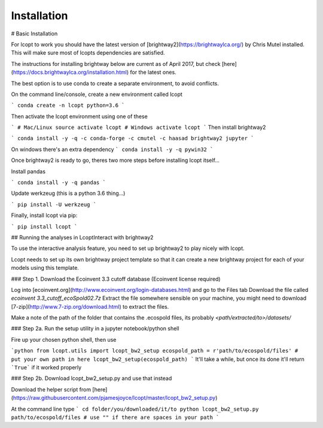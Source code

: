 ============
Installation
============

# Basic Installation

For lcopt to work you should have the latest version of [brightway2](https://brightwaylca.org/) by Chris Mutel installed.
This will make sure most of lcopts dependencies are satisfied.

The instructions for installing brightway below are current as of April 2017, but check [here](https://docs.brightwaylca.org/installation.html) for the latest ones.

The best option is to use conda to create a separate environment, to avoid conflicts.

On the command line/console, create a new environment called lcopt

```
conda create -n lcopt python=3.6
```

Then activate the lcopt environment using one of these

```
# Mac/Linux
source activate lcopt
# Windows
activate lcopt
```
Then install brightway2

```
conda install -y -q -c conda-forge -c cmutel -c haasad brightway2 jupyter
```

On windows there's an extra dependency
```
conda install -y -q pywin32
```

Once brightway2 is ready to go, theres two more steps before installing lcopt itself...

Install pandas

```
conda install -y -q pandas
```

Update werkzeug (this is a python 3.6 thing...)

```
pip install -U werkzeug
```

Finally, install lcopt via pip:

```
pip install lcopt
```


## Running the analyses in LcoptInteract with brightway2

To use the interactive analysis feature, you need to set up brightway2 to play nicely with lcopt.

Lcopt needs to set up its own brightway project template so that it can create a new brightway project for each of your models using this template.

### Step 1. Download the Ecoinvent 3.3 cutoff database (Ecoinvent license required)

Log into [ecoinvent.org](http://www.ecoinvent.org/login-databases.html) and go to the Files tab
Download the file called `ecoinvent 3.3_cutoff_ecoSpold02.7z`
Extract the file somewhere sensible on your machine, you might need to download [7-zip](http://www.7-zip.org/download.html) to extract the files.

Make a note of the path of the folder that contains the .ecospold files, its probably `<path/extracted/to>/datasets/`

### Step 2a. Run the setup utility in a jupyter notebook/python shell

Fire up your chosen python shell, then use

```python
from lcopt.utils import lcopt_bw2_setup
ecospold_path = r'path/to/ecospold/files' # put your own path in here
lcopt_bw2_setup(ecospold_path)
```
It'll take a while, but once its done it'll return ```True``` if it worked properly


### Step 2b. Download lcopt_bw2_setup.py and use that instead

Download the helper script from [here](https://raw.githubusercontent.com/pjamesjoyce/lcopt/master/lcopt_bw2_setup.py)

At the command line type
```
cd folder/you/downloaded/it/to
python lcopt_bw2_setup.py path/to/ecospold/files # use "" if there are spaces in your path
```

